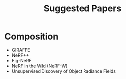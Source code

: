 #+title: Suggested Papers

* Composition

- GIRAFFE
- NeRF++
- Fig-NeRF
- NeRF in the Wild (NeRF-W)
- Unsupervised Discovery of Object Radiance Fields
